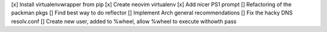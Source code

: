 [x] Install virtualenvwrapper from pip
[x] Create neovim virtualenv
[x] Add nicer PS1 prompt
[] Refactoring of the packman pkgs
[] Find best way to do reflector
[] Implement Arch general recommendations
[] Fix the hacky DNS resolv.conf
[] Create new user, added to %wheel, allow %wheel to execute withowth pass

